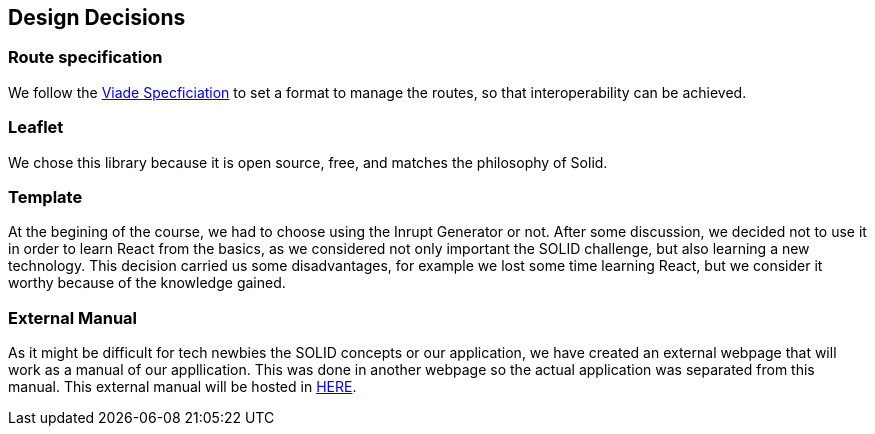 [[section-design-decisions]]
== Design Decisions

=== Route specification
We follow the https://github.com/Arquisoft/viadeSpec[Viade Specficiation] to set a format to manage the routes, so that interoperability can be achieved.

=== Leaflet
We chose this library because it is open source, free, and matches the philosophy of Solid.

=== Template
At the begining of the course, we had to choose using the Inrupt Generator or not. After some discussion, we decided not to use it in order to learn React from the basics, as we considered not only important the SOLID challenge, but also learning a new technology.
This decision carried us some disadvantages, for example we lost some time learning React, but we consider it worthy because of the knowledge gained.

=== External Manual
As it might be difficult for tech newbies the SOLID concepts or our application, we have created an external webpage that will work as a manual of our appllication. This was done in another webpage so the actual application was separated from this manual. This external manual will be hosted in https://lamasumas.github.io/Solid/[HERE].
